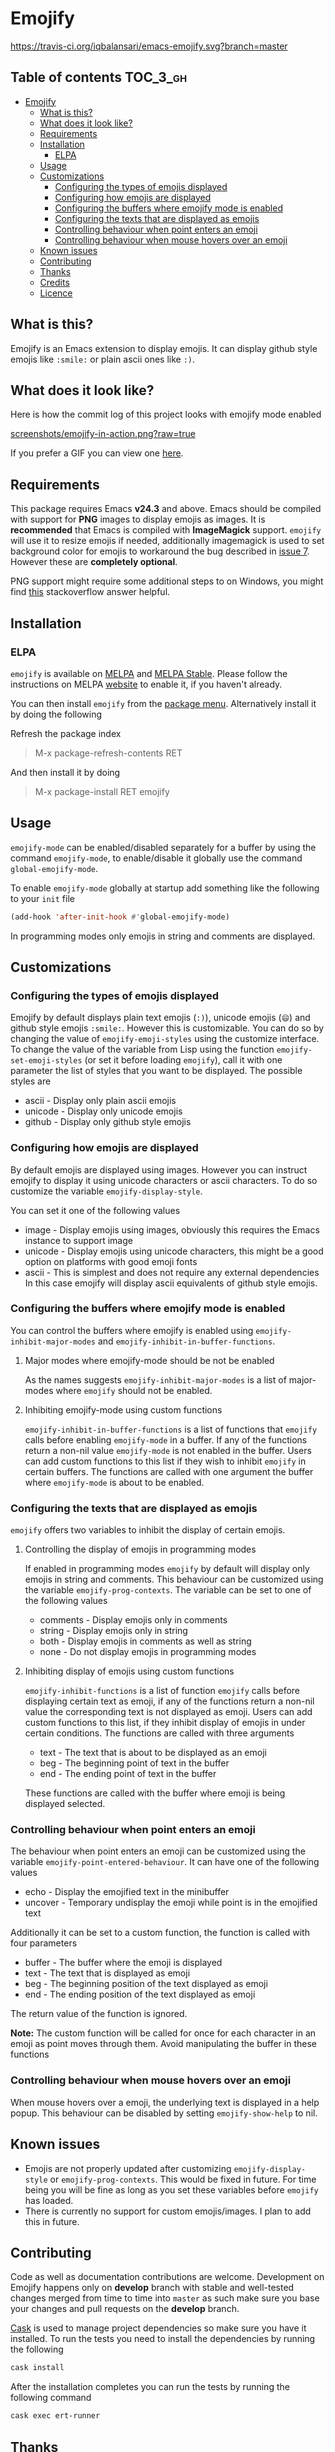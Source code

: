 * Emojify

  [[https://melpa.org/#/emojify][file:https://melpa.org/packages/emojify-badge.svg]] [[http://stable.melpa.org/#/emojify][file:http://stable.melpa.org/packages/emojify-badge.svg]] [[https://travis-ci.org/iqbalansari/emacs-emojify][https://travis-ci.org/iqbalansari/emacs-emojify.svg?branch=master]]

** Table of contents                                              :TOC_3_gh:
 - [[#emojify][Emojify]]
   - [[#what-is-this][What is this?]]
   - [[#what-does-it-look-like][What does it look like?]]
   - [[#requirements][Requirements]]
   - [[#installation][Installation]]
     - [[#elpa][ELPA]]
   - [[#usage][Usage]]
   - [[#customizations][Customizations]]
     - [[#configuring-the-types-of-emojis-displayed][Configuring the types of emojis displayed]]
     - [[#configuring-how-emojis-are-displayed][Configuring how emojis are displayed]]
     - [[#configuring-the-buffers-where-emojify-mode-is-enabled][Configuring the buffers where emojify mode is enabled]]
     - [[#configuring-the-texts-that-are-displayed-as-emojis][Configuring the texts that are displayed as emojis]]
     - [[#controlling-behaviour-when-point-enters-an-emoji][Controlling behaviour when point enters an emoji]]
     - [[#controlling-behaviour-when-mouse-hovers-over-an-emoji][Controlling behaviour when mouse hovers over an emoji]]
   - [[#known-issues][Known issues]]
   - [[#contributing][Contributing]]
   - [[#thanks][Thanks]]
   - [[#credits][Credits]]
   - [[#licence][Licence]]

** What is this?
   Emojify is an Emacs extension to display emojis. It can display github style
   emojis like ~:smile:~ or plain ascii ones like ~:)~.

** What does it look like?
   Here is how the commit log of this project looks with emojify mode enabled

   [[https://raw.githubusercontent.com/iqbalansari/emacs-emojify/master/screenshots/emojify-in-action.png][screenshots/emojify-in-action.png?raw=true]]

   If you prefer a GIF you can view one [[https://raw.githubusercontent.com/iqbalansari/emacs-emojify/master/screenshots/emojify-in-action.gif][here]].

** Requirements
   This package requires Emacs *v24.3* and above. Emacs should be compiled with
   support for *PNG* images to display emojis as images. It is *recommended*
   that Emacs is compiled with *ImageMagick* support. ~emojify~ will use it to
   resize emojis if needed, additionally imagemagick is used to set background
   color for emojis to workaround the bug described in [[https://github.com/iqbalansari/emacs-emojify/issues/7][issue 7]]. However these
   are *completely optional*.

   PNG support might require some additional steps to on Windows, you might find
   [[http://stackoverflow.com/questions/2650041/emacs-under-windows-and-png-files][this]] stackoverflow answer helpful.

** Installation
*** ELPA
    ~emojify~ is available on [[http://melpa.org/#/emojify][MELPA]] and [[http://stable.melpa.org/#/emojify][MELPA Stable]]. Please follow the instructions on MELPA
    [[http://melpa.org/#/getting-started][website]] to enable it, if you haven't already.

    You can then install ~emojify~ from the [[https://www.gnu.org/software/emacs/manual/html_node/emacs/Package-Menu.html][package menu]]. Alternatively install it by doing the following

    Refresh the package index
    #+BEGIN_QUOTE
    M-x package-refresh-contents RET
    #+END_QUOTE

    And then install it by doing
    #+BEGIN_QUOTE
    M-x package-install RET emojify
    #+END_QUOTE

** Usage
   ~emojify-mode~ can be enabled/disabled separately for a buffer by using the
   command ~emojify-mode~, to enable/disable it globally use the command
   ~global-emojify-mode~.

   To enable ~emojify-mode~ globally at startup add something like the following
   to your ~init~ file

   #+BEGIN_SRC emacs-lisp
     (add-hook 'after-init-hook #'global-emojify-mode)
   #+END_SRC

   In programming modes only emojis in string and comments are displayed.

** Customizations
*** Configuring the types of emojis displayed
    Emojify by default displays plain text emojis (~:)~), unicode emojis (~😄~)
    and github style emojis ~:smile:~. However this is customizable. You can do
    so by changing the value of ~emojify-emoji-styles~ using the customize
    interface. To change the value of the variable from Lisp using the function
    ~emojify-set-emoji-styles~ (or set it before loading ~emojify~), call it with
    one parameter the list of styles that you want to be displayed. The possible
    styles are

    - ascii   - Display only plain ascii emojis
    - unicode - Display only unicode emojis
    - github  - Display only github style emojis

*** Configuring how emojis are displayed
    By default emojis are displayed using images. However you can instruct emojify
    to display it using unicode characters or ascii characters. To do so customize
    the variable ~emojify-display-style~.

    You can set it one of the following values
    - image   - Display emojis using images, obviously this requires the Emacs
                instance to support image
    - unicode - Display emojis using unicode characters, this might be a good
                option on platforms with good emoji fonts
    - ascii   - This is simplest and does not require any external dependencies
                In this case emojify will display ascii equivalents of github
                style emojis.

*** Configuring the buffers where emojify mode is enabled
    You can control the buffers where emojify is enabled using
    ~emojify-inhibit-major-modes~ and ~emojify-inhibit-in-buffer-functions~.

**** Major modes where emojify-mode should be not be enabled
     As the names suggests ~emojify-inhibit-major-modes~ is a list of major-modes
     where ~emojify~ should not be enabled.

**** Inhibiting emojify-mode using custom functions
     ~emojify-inhibit-in-buffer-functions~ is a list of functions that ~emojify~
     calls before enabling ~emojify-mode~ in a buffer. If any of the functions
     return a non-nil value ~emojify-mode~ is not enabled in the buffer. Users
     can add custom functions to this list if they wish to inhibit ~emojify~ in
     certain buffers. The functions are called with one argument the buffer
     where ~emojify-mode~ is about to be enabled.

*** Configuring the texts that are displayed as emojis
    ~emojify~ offers two variables to inhibit the display of certain emojis.

**** Controlling the display of emojis in programming modes
     If enabled in programming modes ~emojify~ by default will display only emojis
     in string and comments. This behaviour can be customized using the variable
     ~emojify-prog-contexts~. The variable can be set to one of the following values

     - comments - Display emojis only in comments
     - string   - Display emojis only in string
     - both     - Display emojis in comments as well as string
     - none     - Do not display emojis in programming modes

**** Inhibiting display of emojis using custom functions
     ~emojify-inhibit-functions~ is a list of function ~emojify~ calls before
     displaying certain text as emoji, if any of the functions return a non-nil
     value the corresponding text is not displayed as emoji. Users can add
     custom functions to this list, if they inhibit display of emojis in under
     certain conditions. The functions are called with three arguments

     - text - The text that is about to be displayed as an emoji
     - beg  - The beginning point of text in the buffer
     - end  - The ending point of text in the buffer

     These functions are called with the buffer where emoji is being displayed
     selected.

*** Controlling behaviour when point enters an emoji
    The behaviour when point enters an emoji can be customized using the
    variable ~emojify-point-entered-behaviour~. It can have one of the following
    values

    - echo    - Display the emojified text in the minibuffer
    - uncover - Temporary undisplay the emoji while point is in the emojified text

    Additionally it can be set to a custom function, the function is called with
    four parameters

    - buffer - The buffer where the emoji is displayed
    - text   - The text that is displayed as emoji
    - beg    - The beginning position of the text displayed as emoji
    - end    - The ending position of the text displayed as emoji

    The return value of the function is ignored.

    *Note:* The custom function will be called for once for each character in an
    emoji as point moves through them. Avoid manipulating the buffer in these
    functions

*** Controlling behaviour when mouse hovers over an emoji
    When mouse hovers over a emoji, the underlying text is displayed in a help
    popup. This behaviour can be disabled by setting ~emojify-show-help~ to nil.

** Known issues
   - Emojis are not properly updated after customizing ~emojify-display-style~ or
     ~emojify-prog-contexts~. This would be fixed in future. For time being you
     will be fine as long as you set these variables before ~emojify~ has
     loaded.
   - There is currently no support for custom emojis/images. I plan to add this in future.

** Contributing
   Code as well as documentation contributions are welcome. Development on
   Emojify happens only on *develop* branch with stable and well-tested changes
   merged from time to time into ~master~ as such make sure you base your
   changes and pull requests on the *develop* branch.

   [[https://github.com/cask/cask][Cask]] is used to manage project dependencies so make sure you have it
   installed. To run the tests you need to install the dependencies by running
   the following

   #+BEGIN_SRC sh
     cask install
   #+END_SRC

   After the installation completes you can run the tests by running the
   following command

   #+BEGIN_SRC sh
     cask exec ert-runner
   #+END_SRC

** Thanks
   Special thanks to @ryanprior for bug reports and valuable feedback on the
   issue tracker.

** Credits
   Emoji set designed and offered free by [[http://emojione.com][Emoji One]].

** Licence
   The emoji images are distributed under [[http://creativecommons.org/licenses/by-sa/4.0/][Creative Commons License]] (CC-BY-SA).
   The source code itself is distributed under [[http://www.gnu.org/licenses/quick-guide-gplv3.html][GNU General Public License v3]]. See [[LICENSE][LICENSE]].
